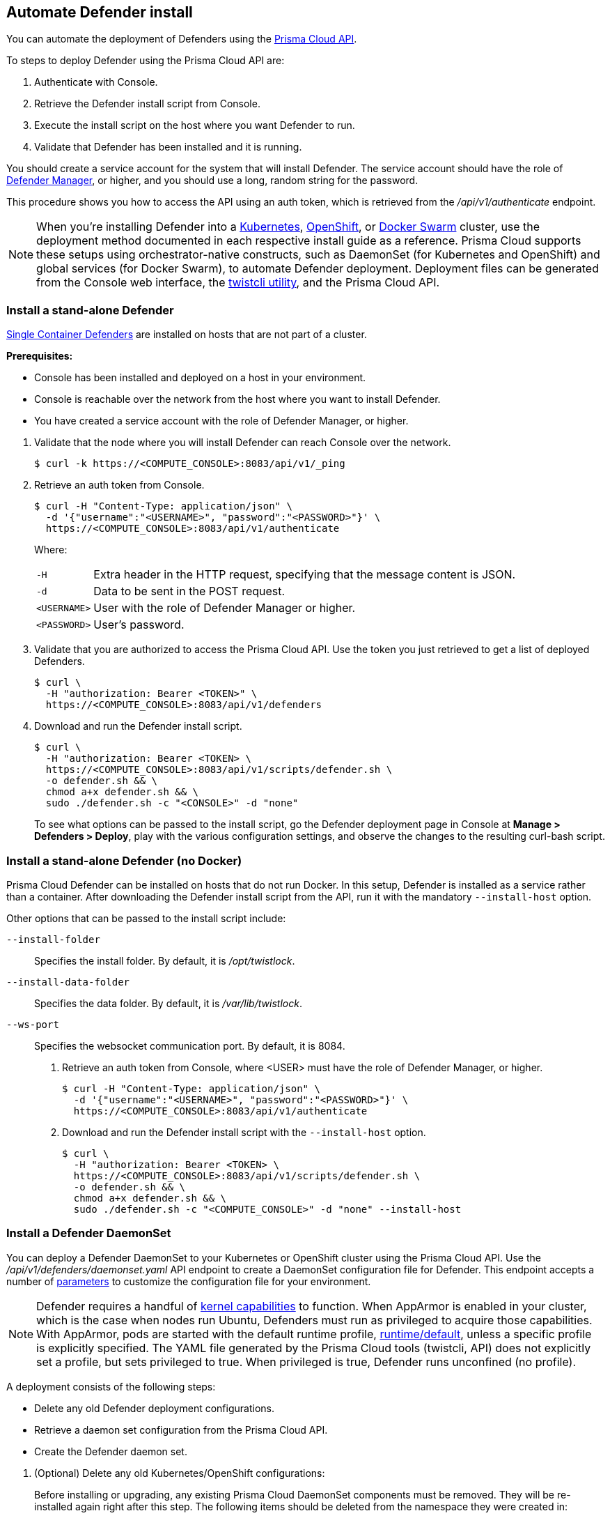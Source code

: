 == Automate Defender install

You can automate the deployment of Defenders using the https://cdn.twistlock.com/docs/api/twistlock_api.html[Prisma Cloud API].

To steps to deploy Defender using the Prisma Cloud API are:

. Authenticate with Console.

. Retrieve the Defender install script from Console.

. Execute the install script on the host where you want Defender to run.

. Validate that Defender has been installed and it is running.

You should create a service account for the system that will install Defender.
The service account should have the role of xref:../access_control/user_roles.adoc#defender-manager[Defender Manager], or higher, and you should use a long, random string for the password.

This procedure shows you how to access the API using an auth token, which is retrieved from the _/api/v1/authenticate_ endpoint.
ifdef::compute_edition[]
By default, tokens expire after 30 minutes, but you can configure Console to issue xref:../configure/long_lived_tokens.adoc[long-lived tokens].
The maximum validity period that can be configured for long-lived tokens is 71580 minutes (49.7 days).
If these validity periods are too short, then access the Prisma Cloud API using xref:../api/access_api.adoc#accessing-the-api-using-basic-authentication[basic authentication].
endif::compute_edition[]

[NOTE]
When you're installing Defender into a xref:../install/install_kubernetes.adoc#install-defender[Kubernetes], xref:../install/install_openshift.adoc#install-defender[OpenShift], or xref:../install/install_swarm.adoc[Docker Swarm] cluster, use the deployment method documented in each respective install guide as a reference.
Prisma Cloud supports these setups using orchestrator-native constructs, such as DaemonSet (for Kubernetes and OpenShift) and global services (for Docker Swarm), to automate Defender deployment.
Deployment files can be generated from the Console web interface, the xref:../tools/twistcli.adoc[twistcli utility], and the Prisma Cloud API.


[.task]
=== Install a stand-alone Defender

xref:../install/defender_types.adoc[Single Container Defenders] are installed on hosts that are not part of a cluster.

*Prerequisites:*

* Console has been installed and deployed on a host in your environment.
* Console is reachable over the network from the host where you want to install Defender.
* You have created a service account with the role of Defender Manager, or higher.

[.procedure]
. Validate that the node where you will install Defender can reach Console over the network.

  $ curl -k https://<COMPUTE_CONSOLE>:8083/api/v1/_ping

. Retrieve an auth token from Console.

  $ curl -H "Content-Type: application/json" \
    -d '{"username":"<USERNAME>", "password":"<PASSWORD>"}' \
    https://<COMPUTE_CONSOLE>:8083/api/v1/authenticate
+
Where:
+
[horizontal]
`-H`:: Extra header in the HTTP request, specifying that the message content is JSON.
`-d`:: Data to be sent in the POST request.
`<USERNAME>`:: User with the role of Defender Manager or higher.
`<PASSWORD>`:: User's password.

. Validate that you are authorized to access the Prisma Cloud API.
Use the token you just retrieved to get a list of deployed Defenders.

  $ curl \
    -H "authorization: Bearer <TOKEN>" \
    https://<COMPUTE_CONSOLE>:8083/api/v1/defenders

. Download and run the Defender install script.

  $ curl \
    -H "authorization: Bearer <TOKEN> \
    https://<COMPUTE_CONSOLE>:8083/api/v1/scripts/defender.sh \
    -o defender.sh && \
    chmod a+x defender.sh && \
    sudo ./defender.sh -c "<CONSOLE>" -d "none"
+
To see what options can be passed to the install script, go the Defender deployment page in Console at *Manage > Defenders > Deploy*, play with the various configuration settings, and observe the changes to the resulting curl-bash script.


[.task]
=== Install a stand-alone Defender (no Docker)

Prisma Cloud Defender can be installed on hosts that do not run Docker.
In this setup, Defender is installed as a service rather than a container.
After downloading the Defender install script from the API, run it with the mandatory `--install-host` option.

Other options that can be passed to the install script include:

`--install-folder`::
Specifies the install folder.
By default, it is _/opt/twistlock_.

`--install-data-folder`::
Specifies the data folder.
By default, it is _/var/lib/twistlock_.

`--ws-port`::
Specifies the websocket communication port.
By default, it is 8084.

[.procedure]
. Retrieve an auth token from Console, where <USER> must have the role of Defender Manager, or higher.

  $ curl -H "Content-Type: application/json" \
    -d '{"username":"<USERNAME>", "password":"<PASSWORD>"}' \
    https://<COMPUTE_CONSOLE>:8083/api/v1/authenticate

. Download and run the Defender install script with the `--install-host` option.

  $ curl \
    -H "authorization: Bearer <TOKEN> \
    https://<COMPUTE_CONSOLE>:8083/api/v1/scripts/defender.sh \
    -o defender.sh && \
    chmod a+x defender.sh && \
    sudo ./defender.sh -c "<COMPUTE_CONSOLE>" -d "none" --install-host


[.task]
=== Install a Defender DaemonSet

You can deploy a Defender DaemonSet to your Kubernetes or OpenShift cluster using the Prisma Cloud API.
Use the _/api/v1/defenders/daemonset.yaml_ API endpoint to create a DaemonSet configuration file for Defender.
This endpoint accepts a number of https://cdn.twistlock.com/docs/api/twistlock_api.html[parameters] to customize the configuration file for your environment.

NOTE: Defender requires a handful of https://docs.twistlock.com/docs/latest/install/system_requirements.html#kernel[kernel capabilities] to function.
When AppArmor is enabled in your cluster, which is the case when nodes run Ubuntu, Defenders must run as privileged to acquire those capabilities.
With AppArmor, pods are started with the default runtime profile, https://kubernetes.io/docs/tutorials/clusters/apparmor/#api-reference[runtime/default], unless a specific profile is explicitly specified.
The YAML file generated by the Prisma Cloud tools (twistcli, API) does not explicitly set a profile, but sets privileged to true.
When privileged is true, Defender runs unconfined (no profile).

A deployment consists of the following steps:

* Delete any old Defender deployment configurations.
* Retrieve a daemon set configuration from the Prisma Cloud API.
* Create the Defender daemon set.

[.procedure]
. (Optional) Delete any old Kubernetes/OpenShift configurations:
+
Before installing or upgrading, any existing Prisma Cloud DaemonSet components must be removed.
They will be re-installed again right after this step.
The following items should be deleted from the namespace they were created in:
+
* The _.twistlock_ directory in the current path, which is a remnant of previous Prisma Cloud installations.
* DaemonSet: twistlock-defender-ds
* ServiceAccount: twistlock-service
* Secrets: twistlock-secrets
* Security Context Constraints (OpenShift only): twistlock-scc
* Namespace: The default namespace is twistlock, but it can be overridden by the user at install time.

. Retrieve a Defender DaemonSet configuration file, setting the appropriate parameters for your environment.
+
The following call generates the same YAML file as the xref:../install/install_kubernetes.adoc#_install_defender[default twistcli invocation for Kubernetes]:
+
  $ curl -k \
    -u <USER> \
    'https://<COMPUTE_CONSOLE>:8083/api/v1/defenders/daemonset.yaml?consoleaddr=<COMPUTE_CONSOLE>&namespace=twistlock&orchestration=kubernetes&privileged=true' \
    > defender.yaml
+
The following command generates the same YAML file as the default _twistcli_ invocation for OpenShift:
+
  $ curl -k \
    -u <USER> \
    'https://<COMPUTE_CONSOLE>:8083/api/v1/defenders/daemonset.yaml?consoleaddr=<COMPUTE_CONSOLE>&namespace=twistlock&orchestration=openshift' \
    > defender.yaml

. Create the DaemonSet.
+
For Kubernetes:
+
  kubectl create -f defender.yaml
+
For OpenShift:
+
  oc create -f defender.yaml
+
[NOTE]
=====
For Google Cloud deployments, you might not have access to the cluster's master node.
In this case, use _kubectl proxy_.
Click the *Connect* button beside your cluster, gives you a command like this:

  $ gcloud container clusters get-credentials aqsa-test \
    --zone us-central1-a --project twistlock

Then run:

  $ kubectl proxy
=====
